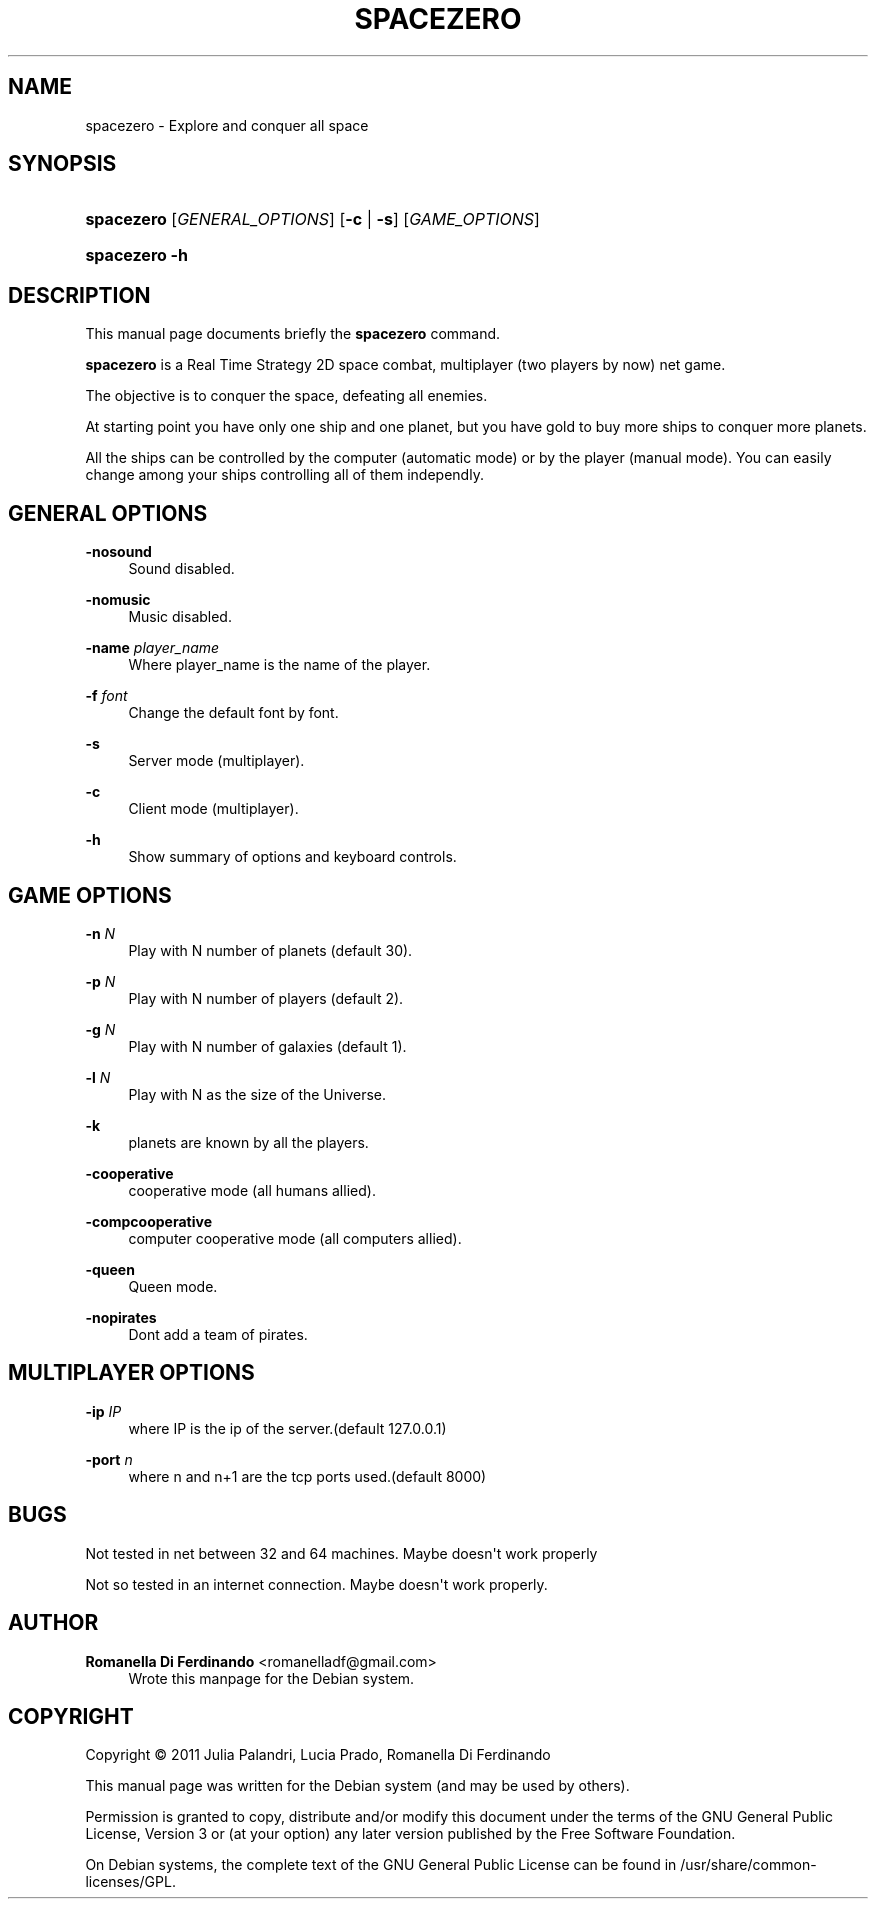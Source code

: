 '\" t
.\"     Title: SPACEZERO
.\"    Author: Romanella Di Ferdinando <romanelladf@gmail.com>
.\" Generator: DocBook XSL Stylesheets v1.78.1 <http://docbook.sf.net/>
.\"      Date: 07/21/2013
.\"    Manual: SpaceZero User Manual
.\"    Source: spacezero
.\"  Language: English
.\"
.TH "SPACEZERO" "6" "07/21/2013" "spacezero" "SpaceZero User Manual"
.\" -----------------------------------------------------------------
.\" * Define some portability stuff
.\" -----------------------------------------------------------------
.\" ~~~~~~~~~~~~~~~~~~~~~~~~~~~~~~~~~~~~~~~~~~~~~~~~~~~~~~~~~~~~~~~~~
.\" http://bugs.debian.org/507673
.\" http://lists.gnu.org/archive/html/groff/2009-02/msg00013.html
.\" ~~~~~~~~~~~~~~~~~~~~~~~~~~~~~~~~~~~~~~~~~~~~~~~~~~~~~~~~~~~~~~~~~
.ie \n(.g .ds Aq \(aq
.el       .ds Aq '
.\" -----------------------------------------------------------------
.\" * set default formatting
.\" -----------------------------------------------------------------
.\" disable hyphenation
.nh
.\" disable justification (adjust text to left margin only)
.ad l
.\" -----------------------------------------------------------------
.\" * MAIN CONTENT STARTS HERE *
.\" -----------------------------------------------------------------
.SH "NAME"
spacezero \- Explore and conquer all space
.SH "SYNOPSIS"
.HP \w'\fBspacezero\fR\ 'u
\fBspacezero\fR [\fIGENERAL_OPTIONS\fR] [\fB\-c\fR | \fB\-s\fR] [\fIGAME_OPTIONS\fR]
.HP \w'\fBspacezero\fR\ 'u
\fBspacezero\fR \fB\-h\fR
.SH "DESCRIPTION"
.PP
This manual page documents briefly the
\fBspacezero\fR
command\&.
.PP
\fBspacezero\fR
is a Real Time Strategy 2D space combat, multiplayer (two players by now) net game\&.
.PP
The objective is to conquer the space, defeating all enemies\&.
.PP
At starting point you have only one ship and one planet, but you have gold to buy more ships to conquer more planets\&.
.PP
All the ships can be controlled by the computer (automatic mode) or by the player (manual mode)\&. You can easily change among your ships controlling all of them independly\&.
.SH "GENERAL OPTIONS"
.PP
\fB\-nosound\fR
.RS 4
Sound disabled\&.
.RE
.PP
\fB\-nomusic\fR
.RS 4
Music disabled\&.
.RE
.PP
\fB\-name \fR\fB\fIplayer_name\fR\fR
.RS 4
Where player_name is the name of the player\&.
.RE
.PP
\fB\-f \fR\fB\fIfont\fR\fR
.RS 4
Change the default font by font\&.
.RE
.PP
\fB\-s\fR
.RS 4
Server mode (multiplayer)\&.
.RE
.PP
\fB\-c\fR
.RS 4
Client mode (multiplayer)\&.
.RE
.PP
\fB\-h\fR
.RS 4
Show summary of options and keyboard controls\&.
.RE
.SH "GAME OPTIONS"
.PP
\fB\-n \fR\fB\fIN\fR\fR
.RS 4
Play with N number of planets (default 30)\&.
.RE
.PP
\fB\-p \fR\fB\fIN\fR\fR
.RS 4
Play with N number of players (default 2)\&.
.RE
.PP
\fB\-g \fR\fB\fIN\fR\fR
.RS 4
Play with N number of galaxies (default 1)\&.
.RE
.PP
\fB\-l \fR\fB\fIN\fR\fR
.RS 4
Play with N as the size of the Universe\&.
.RE
.PP
\fB\-k\fR
.RS 4
planets are known by all the players\&.
.RE
.PP
\fB\-cooperative\fR
.RS 4
cooperative mode (all humans allied)\&.
.RE
.PP
\fB\-compcooperative\fR
.RS 4
computer cooperative mode (all computers allied)\&.
.RE
.PP
\fB\-queen\fR
.RS 4
Queen mode\&.
.RE
.PP
\fB\-nopirates\fR
.RS 4
Dont add a team of pirates\&.
.RE
.SH "MULTIPLAYER OPTIONS"
.PP
\fB\-ip \fR\fB\fIIP\fR\fR
.RS 4
where IP is the ip of the server\&.(default 127\&.0\&.0\&.1)
.RE
.PP
\fB\-port \fR\fB\fIn\fR\fR
.RS 4
where n and n+1 are the tcp ports used\&.(default 8000)
.RE
.SH "BUGS"
.PP
Not tested in net between 32 and 64 machines\&. Maybe doesn\*(Aqt work properly
.PP
Not so tested in an internet connection\&. Maybe doesn\*(Aqt work properly\&.
.SH "AUTHOR"
.PP
\fBRomanella Di Ferdinando\fR <\&romanelladf@gmail\&.com\&>
.RS 4
Wrote this manpage for the Debian system\&.
.RE
.SH "COPYRIGHT"
.br
Copyright \(co 2011 Julia Palandri, Lucia Prado, Romanella Di Ferdinando
.br
.PP
This manual page was written for the Debian system (and may be used by others)\&.
.PP
Permission is granted to copy, distribute and/or modify this document under the terms of the GNU General Public License, Version 3 or (at your option) any later version published by the Free Software Foundation\&.
.PP
On Debian systems, the complete text of the GNU General Public License can be found in
/usr/share/common\-licenses/GPL\&.
.sp
